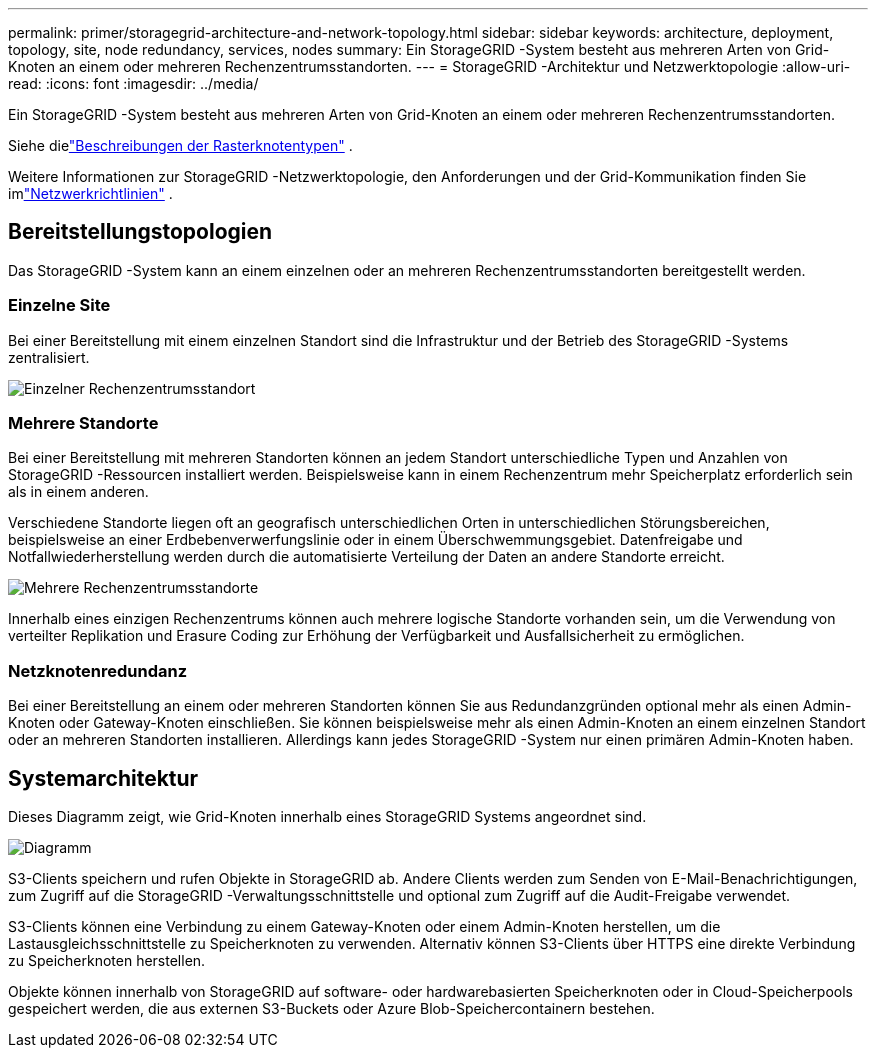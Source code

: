 ---
permalink: primer/storagegrid-architecture-and-network-topology.html 
sidebar: sidebar 
keywords: architecture, deployment, topology, site, node redundancy, services, nodes 
summary: Ein StorageGRID -System besteht aus mehreren Arten von Grid-Knoten an einem oder mehreren Rechenzentrumsstandorten. 
---
= StorageGRID -Architektur und Netzwerktopologie
:allow-uri-read: 
:icons: font
:imagesdir: ../media/


[role="lead"]
Ein StorageGRID -System besteht aus mehreren Arten von Grid-Knoten an einem oder mehreren Rechenzentrumsstandorten.

Siehe dielink:nodes-and-services.html["Beschreibungen der Rasterknotentypen"] .

Weitere Informationen zur StorageGRID -Netzwerktopologie, den Anforderungen und der Grid-Kommunikation finden Sie imlink:../network/index.html["Netzwerkrichtlinien"] .



== Bereitstellungstopologien

Das StorageGRID -System kann an einem einzelnen oder an mehreren Rechenzentrumsstandorten bereitgestellt werden.



=== Einzelne Site

Bei einer Bereitstellung mit einem einzelnen Standort sind die Infrastruktur und der Betrieb des StorageGRID -Systems zentralisiert.

image::../media/data_center_site_single.png[Einzelner Rechenzentrumsstandort]



=== Mehrere Standorte

Bei einer Bereitstellung mit mehreren Standorten können an jedem Standort unterschiedliche Typen und Anzahlen von StorageGRID -Ressourcen installiert werden.  Beispielsweise kann in einem Rechenzentrum mehr Speicherplatz erforderlich sein als in einem anderen.

Verschiedene Standorte liegen oft an geografisch unterschiedlichen Orten in unterschiedlichen Störungsbereichen, beispielsweise an einer Erdbebenverwerfungslinie oder in einem Überschwemmungsgebiet. Datenfreigabe und Notfallwiederherstellung werden durch die automatisierte Verteilung der Daten an andere Standorte erreicht.

image::../media/data_center_sites_multiple.png[Mehrere Rechenzentrumsstandorte]

Innerhalb eines einzigen Rechenzentrums können auch mehrere logische Standorte vorhanden sein, um die Verwendung von verteilter Replikation und Erasure Coding zur Erhöhung der Verfügbarkeit und Ausfallsicherheit zu ermöglichen.



=== Netzknotenredundanz

Bei einer Bereitstellung an einem oder mehreren Standorten können Sie aus Redundanzgründen optional mehr als einen Admin-Knoten oder Gateway-Knoten einschließen.  Sie können beispielsweise mehr als einen Admin-Knoten an einem einzelnen Standort oder an mehreren Standorten installieren.  Allerdings kann jedes StorageGRID -System nur einen primären Admin-Knoten haben.



== Systemarchitektur

Dieses Diagramm zeigt, wie Grid-Knoten innerhalb eines StorageGRID Systems angeordnet sind.

image::../media/grid_nodes_and_components.png[Diagramm, beschrieben durch umgebenden Text]

S3-Clients speichern und rufen Objekte in StorageGRID ab.  Andere Clients werden zum Senden von E-Mail-Benachrichtigungen, zum Zugriff auf die StorageGRID -Verwaltungsschnittstelle und optional zum Zugriff auf die Audit-Freigabe verwendet.

S3-Clients können eine Verbindung zu einem Gateway-Knoten oder einem Admin-Knoten herstellen, um die Lastausgleichsschnittstelle zu Speicherknoten zu verwenden.  Alternativ können S3-Clients über HTTPS eine direkte Verbindung zu Speicherknoten herstellen.

Objekte können innerhalb von StorageGRID auf software- oder hardwarebasierten Speicherknoten oder in Cloud-Speicherpools gespeichert werden, die aus externen S3-Buckets oder Azure Blob-Speichercontainern bestehen.
